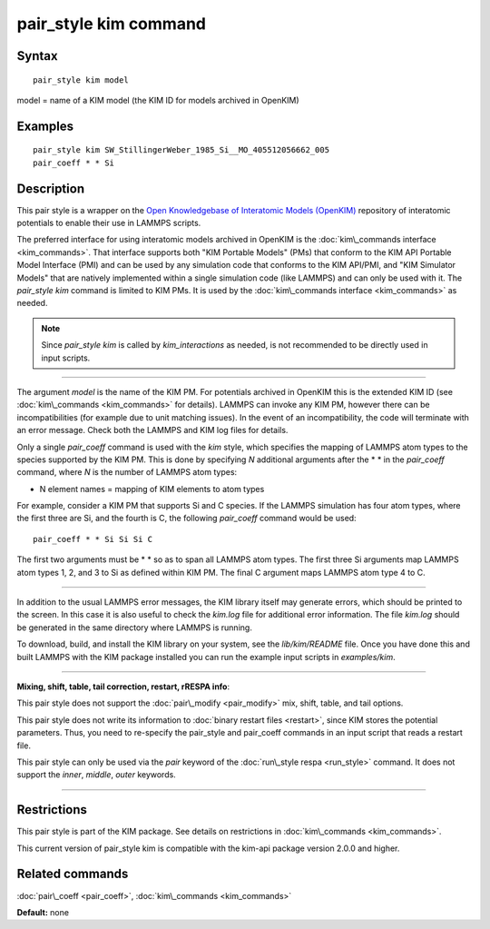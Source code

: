 .. index:: pair\_style kim

pair\_style kim command
=======================

Syntax
""""""


.. parsed-literal::

   pair_style kim model

model = name of a KIM model (the KIM ID for models archived in OpenKIM)

Examples
""""""""


.. parsed-literal::

   pair_style kim SW_StillingerWeber_1985_Si__MO_405512056662_005
   pair_coeff \* \* Si

Description
"""""""""""

This pair style is a wrapper on the `Open Knowledgebase of Interatomic Models (OpenKIM) <https://openkim.org>`_ repository of interatomic
potentials to enable their use in LAMMPS scripts.

The preferred interface for using interatomic models archived in
OpenKIM is the :doc:`kim\_commands interface <kim_commands>`. That
interface supports both "KIM Portable Models" (PMs) that conform to the
KIM API Portable Model Interface (PMI) and can be used by any
simulation code that conforms to the KIM API/PMI, and
"KIM Simulator Models" that are natively implemented within a single
simulation code (like LAMMPS) and can only be used with it.
The *pair\_style kim* command is limited to KIM PMs. It is
used by the :doc:`kim\_commands interface <kim_commands>` as needed.

.. note::

   Since *pair\_style kim* is called by *kim\_interactions* as needed,
   is not recommended to be directly used in input scripts.


----------


The argument *model* is the name of the KIM PM.
For potentials archived in OpenKIM
this is the extended KIM ID (see :doc:`kim\_commands <kim_commands>`
for details). LAMMPS can invoke any KIM PM, however there can
be incompatibilities (for example due to unit matching issues).
In the event of an incompatibility, the code will terminate with
an error message. Check both the LAMMPS and KIM log files for details.

Only a single *pair\_coeff* command is used with the *kim* style, which
specifies the mapping of LAMMPS atom types to the species supported by
the KIM PM.  This is done by specifying *N* additional arguments
after the \* \* in the *pair\_coeff* command, where *N* is the number of
LAMMPS atom types:

* N element names = mapping of KIM elements to atom types

For example, consider a KIM PM that supports Si and C species.
If the LAMMPS simulation has four atom types, where the first three are Si,
and the fourth is C, the following *pair\_coeff* command would be used:


.. parsed-literal::

   pair_coeff \* \* Si Si Si C

The first two arguments must be \* \* so as to span all LAMMPS atom types.
The first three Si arguments map LAMMPS atom types 1, 2, and 3 to Si as
defined within KIM PM.  The final C argument maps LAMMPS atom type 4 to C.


----------


In addition to the usual LAMMPS error messages, the KIM library itself
may generate errors, which should be printed to the screen.  In this
case it is also useful to check the *kim.log* file for additional error
information.  The file *kim.log* should be generated in the same
directory where LAMMPS is running.

To download, build, and install the KIM library on your system, see
the *lib/kim/README* file.  Once you have done this and built LAMMPS
with the KIM package installed you can run the example input scripts
in *examples/kim*\ .


----------


**Mixing, shift, table, tail correction, restart, rRESPA info**\ :

This pair style does not support the :doc:`pair\_modify <pair_modify>`
mix, shift, table, and tail options.

This pair style does not write its information to :doc:`binary restart files <restart>`, since KIM stores the potential parameters.
Thus, you need to re-specify the pair\_style and pair\_coeff commands in
an input script that reads a restart file.

This pair style can only be used via the *pair* keyword of the
:doc:`run\_style respa <run_style>` command.  It does not support the
*inner*\ , *middle*\ , *outer* keywords.


----------


Restrictions
""""""""""""


This pair style is part of the KIM package. See details on
restrictions in :doc:`kim\_commands <kim_commands>`.

This current version of pair\_style kim is compatible with the
kim-api package version 2.0.0 and higher.

Related commands
""""""""""""""""

:doc:`pair\_coeff <pair_coeff>`, :doc:`kim\_commands <kim_commands>`

**Default:** none


.. _lws: http://lammps.sandia.gov
.. _ld: Manual.html
.. _lc: Commands_all.html
